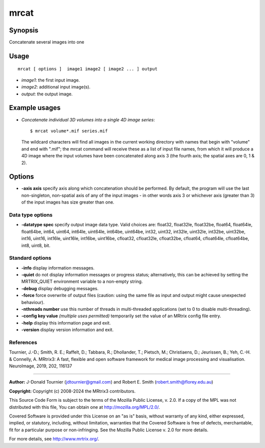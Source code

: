 .. _mrcat:

mrcat
===================

Synopsis
--------

Concatenate several images into one

Usage
--------

::

    mrcat [ options ]  image1 image2 [ image2 ... ] output

-  *image1*: the first input image.
-  *image2*: additional input image(s).
-  *output*: the output image.

Example usages
--------------

-   *Concatenate individual 3D volumes into a single 4D image series*::

        $ mrcat volume*.mif series.mif

    The wildcard characters will find all images in the current working directory with names that begin with "volume" and end with ".mif"; the mrcat command will receive these as a list of input file names, from which it will produce a 4D image where the input volumes have been concatenated along axis 3 (the fourth axis; the spatial axes are 0, 1 & 2).

Options
-------

-  **-axis axis** specify axis along which concatenation should be performed. By default, the program will use the last non-singleton, non-spatial axis of any of the input images - in other words axis 3 or whichever axis (greater than 3) of the input images has size greater than one.

Data type options
^^^^^^^^^^^^^^^^^

-  **-datatype spec** specify output image data type. Valid choices are: float32, float32le, float32be, float64, float64le, float64be, int64, uint64, int64le, uint64le, int64be, uint64be, int32, uint32, int32le, uint32le, int32be, uint32be, int16, uint16, int16le, uint16le, int16be, uint16be, cfloat32, cfloat32le, cfloat32be, cfloat64, cfloat64le, cfloat64be, int8, uint8, bit.

Standard options
^^^^^^^^^^^^^^^^

-  **-info** display information messages.

-  **-quiet** do not display information messages or progress status; alternatively, this can be achieved by setting the MRTRIX_QUIET environment variable to a non-empty string.

-  **-debug** display debugging messages.

-  **-force** force overwrite of output files (caution: using the same file as input and output might cause unexpected behaviour).

-  **-nthreads number** use this number of threads in multi-threaded applications (set to 0 to disable multi-threading).

-  **-config key value** *(multiple uses permitted)* temporarily set the value of an MRtrix config file entry.

-  **-help** display this information page and exit.

-  **-version** display version information and exit.

References
^^^^^^^^^^

Tournier, J.-D.; Smith, R. E.; Raffelt, D.; Tabbara, R.; Dhollander, T.; Pietsch, M.; Christiaens, D.; Jeurissen, B.; Yeh, C.-H. & Connelly, A. MRtrix3: A fast, flexible and open software framework for medical image processing and visualisation. NeuroImage, 2019, 202, 116137

--------------



**Author:** J-Donald Tournier (jdtournier@gmail.com) and Robert E. Smith (robert.smith@florey.edu.au)

**Copyright:** Copyright (c) 2008-2024 the MRtrix3 contributors.

This Source Code Form is subject to the terms of the Mozilla Public
License, v. 2.0. If a copy of the MPL was not distributed with this
file, You can obtain one at http://mozilla.org/MPL/2.0/.

Covered Software is provided under this License on an "as is"
basis, without warranty of any kind, either expressed, implied, or
statutory, including, without limitation, warranties that the
Covered Software is free of defects, merchantable, fit for a
particular purpose or non-infringing.
See the Mozilla Public License v. 2.0 for more details.

For more details, see http://www.mrtrix.org/.


